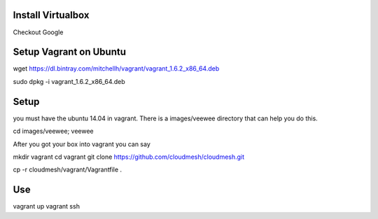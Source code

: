 Install Virtualbox
===================
Checkout Google

Setup Vagrant on Ubuntu
==========================

wget https://dl.bintray.com/mitchellh/vagrant/vagrant_1.6.2_x86_64.deb

sudo dpkg -i vagrant_1.6.2_x86_64.deb

Setup
======================================================================

you must have the ubuntu 14.04 in vagrant. There is a images/veewee directory that can help you do this. 

cd images/veewee; veewee

After you got your box into vagrant you can say

mkdir vagrant
cd vagrant
git clone https://github.com/cloudmesh/cloudmesh.git

cp -r cloudmesh/vagrant/Vagrantfile .

Use
======================================================================

vagrant up
vagrant ssh
